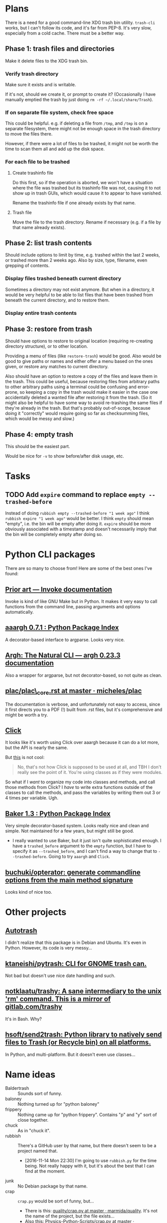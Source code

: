 

* Plans

There is a need for a good command-line XDG trash bin utility.  =trash-cli= works, but I can't follow its code, and it's far from PEP-8.  It's very slow, especially from a cold cache.  There must be a better way.

** Phase 1: trash files and directories

Make it delete files to the XDG trash bin.

*** Verify trash directory

Make sure it exists and is writable.

If it's not, should we create it, or prompt to create it?  (Occasionally I have manually emptied the trash by just doing =rm -rf ~/.local/share/Trash=).

*** If on separate file system, check free space

This could be helpful.  e.g. if deleting a file from =/tmp=, and =/tmp= is on a separate filesystem, there might not be enough space in the trash directory to move the files there.

However, if there were a lot of files to be trashed, it might not be worth the time to scan them all and add up the disk space.

*** For each file to be trashed

**** Create trashinfo file

Do this first, so if the operation is aborted, we won't have a situation where the file was trashed but its trashinfo file was not, causing it to not show up in trash GUIs, which would cause it to appear to have vanished.

Rename the trashinfo file if one already exists by that name.

**** Trash file

Move the file to the trash directory.  Rename if necessary (e.g. if a file by that name already exists).

** Phase 2: list trash contents

Should include options to limit by time, e.g. trashed within the last 2 weeks, or trashed more than 2 weeks ago.  Also by size, type, filename, even grepping of contents.

*** Display files trashed beneath current directory

Sometimes a directory may not exist anymore.  But when in a directory, it would be very helpful to be able to list files that have been trashed from beneath the current directory, and to restore them.

*** Display entire trash contents

** Phase 3: restore from trash

Should have options to restore to original location (requiring re-creating directory structure), or to other location.

Providing a menu of files (like =restore-trash=) would be good.  Also would be good to give paths or names and either offer a menu based on the ones given, or restore any matches to current directory.

Also should have an option to restore a copy of the files and leave them in the trash.  This could be useful, because restoring files from arbitrary paths to other arbitrary paths using a terminal could be confusing and error-prone, so keeping a copy in the trash would make it easier in the case one accidentally deleted a wanted file after restoring it from the trash. (So it might also be helpful to have some way to avoid re-trashing the same files if they're already in the trash.  But that's probably out-of-scope, because doing it "correctly" would require going so far as checksumming files, which would be messy and slow.)

** Phase 4: empty trash

This should be the easiest part.

Would be nice for =-v= to show before/after disk usage, etc.

* Tasks

** TODO Add ~expire~ command to replace ~empty --trashed-before~
:LOGBOOK:
- State "TODO"       from              [2023-01-21 Sat 11:39]
:END:

Instead of doing ~rubbish empty --trashed-before "1 week ago"~ I think ~rubbish expire "1 week ago"~ would be better.  I think ~empty~ should mean "empty", i.e. the bin will be empty after doing it.  ~expire~ should be more obviously associated with a timestamp and doesn't necessarily imply that the bin will be completely empty after doing so. 

* Python CLI packages

There are so many to choose from!  Here are some of the best ones I've found:

** [[http://www.pyinvoke.org/prior_art.html][Prior art --- Invoke documentation]]

Invoke is kind of like GNU Make but in Python.  It makes it very easy to call functions from the command line, passing arguments and options automatically.

** [[https://pypi.python.org/pypi/aaargh][aaargh 0.7.1 : Python Package Index]]

A decorator-based interface to argparse.  Looks very nice.

** [[https://pythonhosted.org/argh/index.html][Argh: The Natural CLI --- argh 0.23.3 documentation]]

Also a wrapper for argparse, but not decorator-based, so not quite as clean.

** [[https://github.com/micheles/plac/blob/master/doc/plac_core.rst][plac/plac\_core.rst at master · micheles/plac]]

The documentation is verbose, and unfortunately not easy to access, since it first directs you to a PDF (!) built from .rst files, but it's comprehensive and might be worth a try.

** [[http://click.pocoo.org/5/][Click]]

It looks like it's worth using Click over aaargh because it can do a lot more, but the API is nearly the same.

But [[https://github.com/pallets/click/issues/523][this]] is not cool:

#+BEGIN_QUOTE
No, that's not how Click is supposed to be used at all, and TBH I don't really see the point of it. You're using classes as if they were modules.
#+END_QUOTE

So what if I /want/ to organize my code into classes and methods, and call those methods from Click?  I /have/ to write extra functions outside of the classes to call the methods, and pass the variables by writing them out 3 or 4 times per variable.  Ugh.

** [[https://pypi.python.org/pypi/Baker/][Baker 1.3 : Python Package Index]]

Very simple decorator-based system.  Looks really nice and clean and simple.  Not maintained for a few years, but might still be good.

+ I really wanted to use Baker, but it just isn't quite sophisticated enough.  I have a =trashed_before= argument to the =empty= function, but I have to specify it as =--trashed_before=, and I can't find a way to change that to =--trashed-before=.  Going to try =aaargh= and =Click=.

** [[https://github.com/buchuki/opterator/][buchuki/opterator: generate commandline options from the main method signature]]

Looks kind of nice too.

* Other projects

** [[http://www.ubuntugeek.com/autotrash-purges-files-from-your-trash-based-on-age-andor-filename.html][Autotrash]]

I didn't realize that this package is in Debian and Ubuntu.  It's even in Python.  However, its code is very messy...

** [[https://github.com/ktaneishi/pytrash][ktaneishi/pytrash: CLI for GNOME trash can.]]

Not bad but doesn't use nice date handling and such.

** [[https://github.com/notklaatu/trashy][notklaatu/trashy: A sane intermediary to the unix 'rm' command. This is a mirror of gitlab.com/trashy]]

It's in Bash.  Why?

** [[https://github.com/hsoft/send2trash][hsoft/send2trash: Python library to natively send files to Trash (or Recycle bin) on all platforms.]]

In Python, and multi-platform.  But it doesn't even use classes...

* Name ideas

+  Baldertrash :: Sounds sort of funny.
+  baloney :: Nothing turned up for "python baloney"
+  frippery :: Nothing came up for "python frippery".  Contains "p" and "y" sort of close together.
+  chuck :: As in "chuck it".
+  rubbish :: There's a GitHub user by that name, but there doesn't seem to be a project named that.
     -  [2016-11-14 Mon 22:30] I'm going to use =rubbish.py= for the time being.  Not really happy with it, but it's about the best that I can find at the moment. 
+  junk :: No Debian package by that name.
+  crap :: =crap.py= would be sort of funny, but...
     -  There is this: [[https://github.com/marmida/quality/blob/master/quality/crap.py][quality/crap.py at master · marmida/quality]].  It's not the name of the project, but the file exists...
     -  Also this: [[https://github.com/drewsday/Physics-Python-Scripts/blob/master/crap.py][Physics-Python-Scripts/crap.py at master · drewsday/Physics-Python-Scripts]], but it's not really anything...
     -  And [[https://gist.github.com/pedrovanzella/29fa2274c0ece35e74e7][crap.py]], which is just a gist (and it has comments in Portuguese!)
+  scruffy.py :: Like "Scruffy, the janitor" from Futurama.  Handling the trash bin is like a janitor...
     -  I really liked this idea, but there's already [[https://github.com/snare/scruffy][a project]] by that name.  :(
     -  scrup.py :: Maybe that's taking the =py= thing too far...
+  pyffle :: "trivial nonsense".
     -  Like piffle but with py.
     -  Already a username/project with that name, something about an old BBS.
+  pyle :: As in "trash pyle"...probably already taken, though...yeah, it is.

** Synonyms for trash

-  bunkum
-  clamjamfry
-  dregs
-  drivel
-  dross
-  flapdoodle
-  flotsam
-  flummery
-  folderol
-  galimatias
-  garbage
-  gimcrackery
-  hogwash
-  hokum
-  hooey
-  junk
-  malarkey
-  offal
-  [X] refuse :: Too ambiguous, could be the verb.
-  riffraff
-  rot
-  rubbish
-  rubble
-  ruin
-  slag
-  sordes
-  [x] stultiloquence :: I mean...
-  waste
-  wastrel

